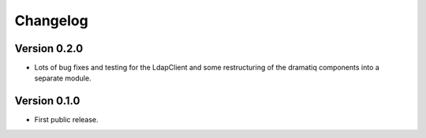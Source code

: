 ===========
 Changelog
===========

Version 0.2.0
-------------

- Lots of bug fixes and testing for the LdapClient and some restructuring of 
  the dramatiq components into a separate module.

Version 0.1.0
-------------

- First public release.
